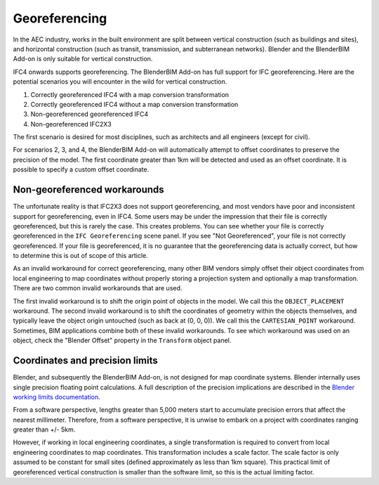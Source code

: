 Georeferencing
==============

In the AEC industry, works in the built environment are split between vertical
construction (such as buildings and sites), and horizontal construction (such as
transit, transmission, and subterranean networks). Blender and the BlenderBIM
Add-on is only suitable for vertical construction.

IFC4 onwards supports georeferencing. The BlenderBIM Add-on has full support for
IFC georeferencing. Here are the potential scenarios you will encounter in the
wild for vertical construction.

1. Correctly georeferenced IFC4 with a map conversion transformation
2. Correctly georeferenced IFC4 without a map conversion transformation
3. Non-georeferenced georeferenced IFC4
4. Non-georeferenced IFC2X3

The first scenario is desired for most disciplines, such as architects and all
engineers (except for civil).

For scenarios 2, 3, and 4, the BlenderBIM Add-on will automatically attempt to
offset coordinates to preserve the precision of the model. The first coordinate
greater than 1km will be detected and used as an offset coordinate. It is
possible to specify a custom offset coordinate.

Non-georeferenced workarounds
-----------------------------

The unfortunate reality is that IFC2X3 does not support georeferencing, and most
vendors have poor and inconsistent support for georeferencing, even in IFC4.
Some users may be under the impression that their file is correctly
georeferenced, but this is rarely the case. This creates problems. You can see
whether your file is correctly georeferenced in the ``IFC Georeferencing``
scene panel. If you see "Not Georeferenced", your file is not correctly
georeferenced. If your file is georeferenced, it is no guarantee that the
georeferencing data is actually correct, but how to determine this is out of
scope of this article.

As an invalid workaround for correct georeferencing, many other BIM vendors
simply offset their object coordinates from local engineering to map coordinates
without properly storing a projection system and optionally a map
transformation. There are two common invalid workarounds that are used.

The first invalid workaround is to shift the origin point of objects in the
model. We call this the ``OBJECT_PLACEMENT`` workaround. The second invalid
workaround is to shift the coordinates of geometry within the objects
themselves, and typically leave the object origin untouched (such as back at (0,
0, 0)). We call this the ``CARTESIAN_POINT`` workaround. Sometimes, BIM
applications combine both of these invalid workarounds. To see which workaround
was used on an object, check the "Blender Offset" property in the ``Transform``
object panel.

Coordinates and precision limits
--------------------------------

Blender, and subsequently the BlenderBIM Add-on, is not designed for map
coordinate systems. Blender internally uses single precision floating point
calculations. A full description of the precision implications are described in
the `Blender working limits documentation
<https://docs.blender.org/manual/en/latest/advanced/limits.html>`__.

From a software perspective, lengths greater than 5,000 meters start to
accumulate precision errors that affect the nearest millimeter. Therefore, from
a software perspective, it is unwise to embark on a project with coordinates
ranging greater than +/- 5km.

However, if working in local engineering coordinates, a single transformation is
required to convert from local engineering coordinates to map coordinates. This
transformation includes a scale factor. The scale factor is only assumed to be
constant for small sites (defined approximately as less than 1km square).
This practical limit of georeferenced vertical construction is smaller than the
software limit, so this is the actual limiting factor.
